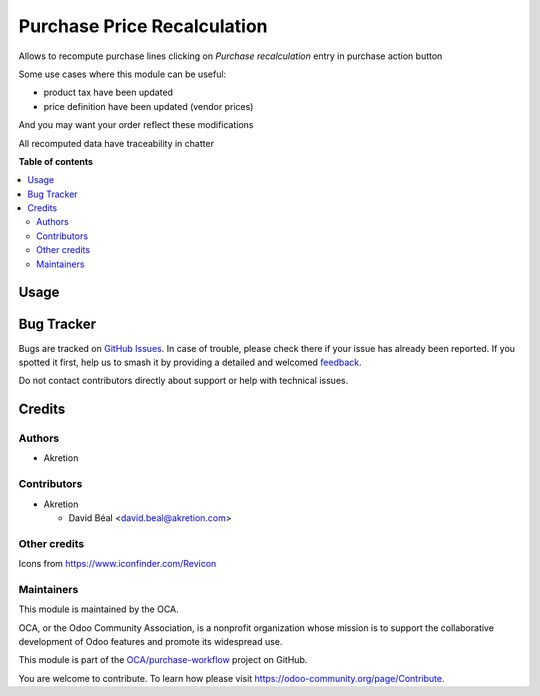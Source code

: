 ============================
Purchase Price Recalculation
============================

.. 
   !!!!!!!!!!!!!!!!!!!!!!!!!!!!!!!!!!!!!!!!!!!!!!!!!!!!
   !! This file is generated by oca-gen-addon-readme !!
   !! changes will be overwritten.                   !!
   !!!!!!!!!!!!!!!!!!!!!!!!!!!!!!!!!!!!!!!!!!!!!!!!!!!!
   !! source digest: sha256:e4c672c09e555d0f5c674361527b0d01f0582abe6a8d0b99af890f80903bce9e
   !!!!!!!!!!!!!!!!!!!!!!!!!!!!!!!!!!!!!!!!!!!!!!!!!!!!

.. |badge1| image:: https://img.shields.io/badge/maturity-Beta-yellow.png
    :target: https://odoo-community.org/page/development-status
    :alt: Beta
.. |badge2| image:: https://img.shields.io/badge/licence-AGPL--3-blue.png
    :target: http://www.gnu.org/licenses/agpl-3.0-standalone.html
    :alt: License: AGPL-3
.. |badge3| image:: https://img.shields.io/badge/github-OCA%2Fpurchase--workflow-lightgray.png?logo=github
    :target: https://github.com/OCA/purchase-workflow/tree/12.0/purchase_price_recalculation
    :alt: OCA/purchase-workflow
.. |badge4| image:: https://img.shields.io/badge/weblate-Translate%20me-F47D42.png
    :target: https://translation.odoo-community.org/projects/purchase-workflow-12-0/purchase-workflow-12-0-purchase_price_recalculation
    :alt: Translate me on Weblate
.. |badge5| image:: https://img.shields.io/badge/runboat-Try%20me-875A7B.png
    :target: https://runboat.odoo-community.org/builds?repo=OCA/purchase-workflow&target_branch=12.0
    :alt: Try me on Runboat

|badge1| |badge2| |badge3| |badge4| |badge5|

Allows to recompute purchase lines clicking on `Purchase recalculation` entry in purchase action button

Some use cases where this module can be useful:

- product tax have been updated
- price definition have been updated (vendor prices)

And you may want your order reflect these modifications

All recomputed data have traceability in chatter

**Table of contents**

.. contents::
   :local:

Usage
=====


.. image:: https://raw.githubusercontent.com/purchase_price_recalculation/static/description/fig1.png
    :alt: Purchase price recalculation

.. image:: https://raw.githubusercontent.com/purchase_price_recalculation/static/description/fig1.png
    :alt: Traceability

Bug Tracker
===========

Bugs are tracked on `GitHub Issues <https://github.com/OCA/purchase-workflow/issues>`_.
In case of trouble, please check there if your issue has already been reported.
If you spotted it first, help us to smash it by providing a detailed and welcomed
`feedback <https://github.com/OCA/purchase-workflow/issues/new?body=module:%20purchase_price_recalculation%0Aversion:%2012.0%0A%0A**Steps%20to%20reproduce**%0A-%20...%0A%0A**Current%20behavior**%0A%0A**Expected%20behavior**>`_.

Do not contact contributors directly about support or help with technical issues.

Credits
=======

Authors
~~~~~~~

* Akretion

Contributors
~~~~~~~~~~~~

* Akretion

  * David Béal <david.beal@akretion.com>

Other credits
~~~~~~~~~~~~~

Icons from https://www.iconfinder.com/Revicon

Maintainers
~~~~~~~~~~~

This module is maintained by the OCA.

.. image:: https://odoo-community.org/logo.png
   :alt: Odoo Community Association
   :target: https://odoo-community.org

OCA, or the Odoo Community Association, is a nonprofit organization whose
mission is to support the collaborative development of Odoo features and
promote its widespread use.

This module is part of the `OCA/purchase-workflow <https://github.com/OCA/purchase-workflow/tree/12.0/purchase_price_recalculation>`_ project on GitHub.

You are welcome to contribute. To learn how please visit https://odoo-community.org/page/Contribute.
